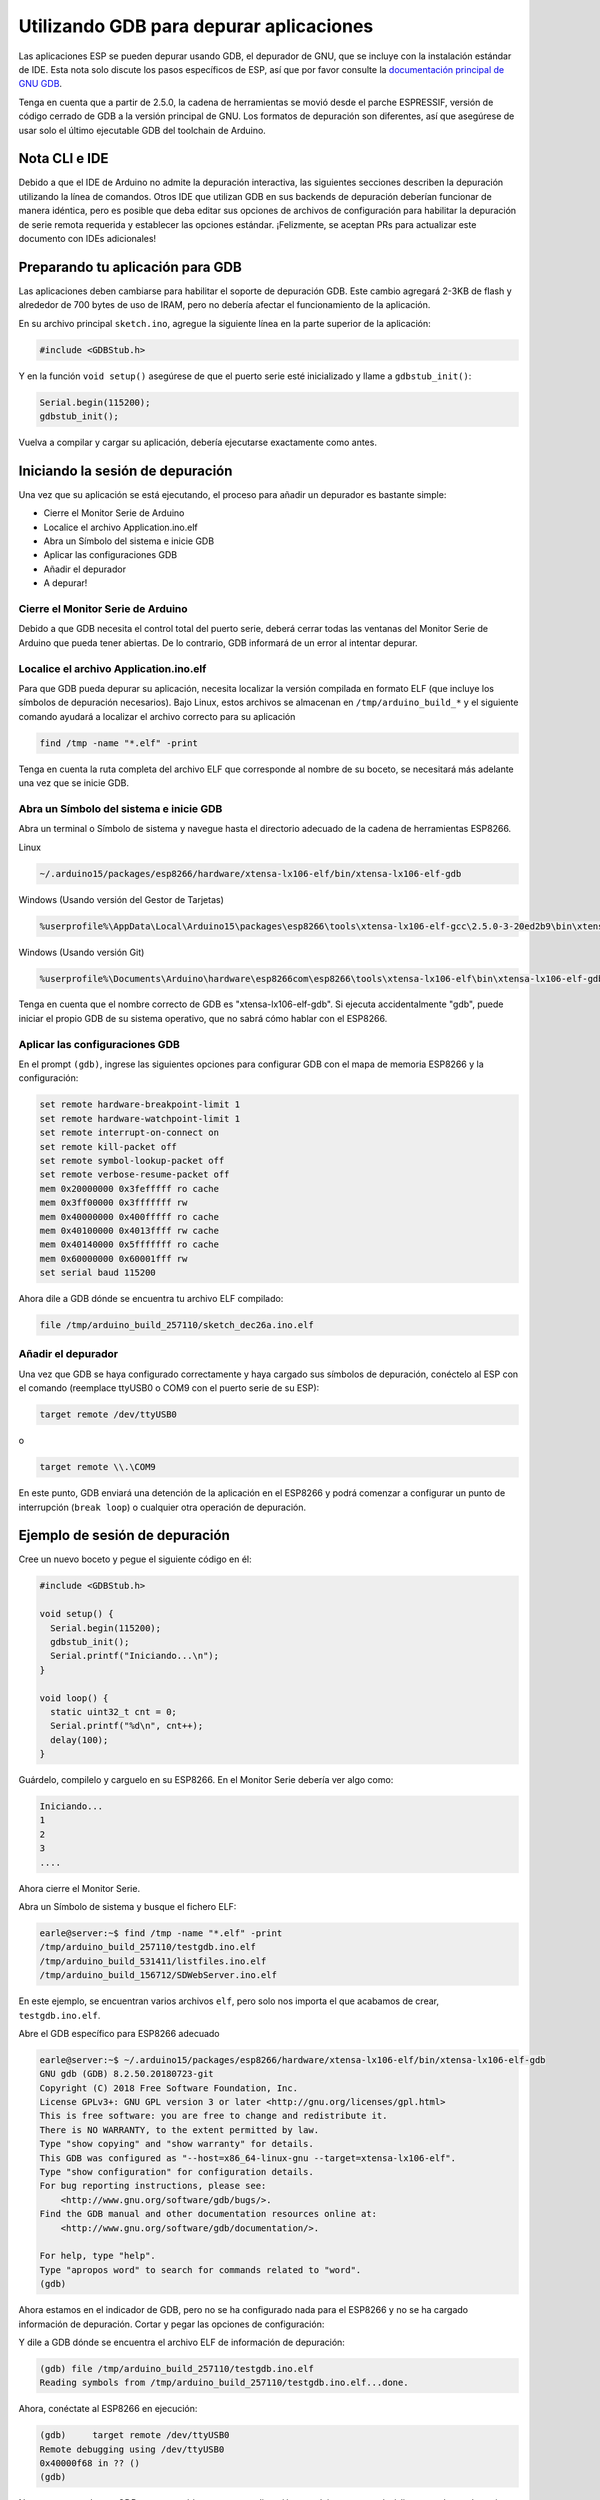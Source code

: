Utilizando GDB para depurar aplicaciones
===============================

Las aplicaciones ESP se pueden depurar usando GDB, el depurador de GNU, que se incluye con la instalación estándar de IDE. Esta nota solo discute los pasos específicos de ESP, así que por favor consulte la `documentación principal de GNU GDB
<//sourceware.org/gdb/download/onlinedocs/gdb/index.html>`__.

Tenga en cuenta que a partir de 2.5.0, la cadena de herramientas se movió desde el parche ESPRESSIF, versión de código cerrado de GDB a la versión principal de GNU.  Los formatos de depuración son diferentes, así que asegúrese de usar solo el último ejecutable GDB del toolchain de Arduino.

Nota CLI e IDE
----------------

Debido a que el IDE de Arduino no admite la depuración interactiva, las siguientes secciones describen la depuración utilizando la línea de comandos. Otros IDE que utilizan GDB en sus backends de depuración deberían funcionar de manera idéntica, pero es posible que deba editar sus opciones de archivos de configuración para habilitar la depuración de serie remota requerida y establecer las opciones estándar. ¡Felizmente, se aceptan PRs para actualizar este documento con IDEs adicionales!

Preparando tu aplicación para GDB
----------------------------------

Las aplicaciones deben cambiarse para habilitar el soporte de depuración GDB. Este cambio agregará 2-3KB de flash y alrededor de 700 bytes de uso de IRAM, pero no debería afectar el funcionamiento de la aplicación.

En su archivo principal ``sketch.ino``, agregue la siguiente línea en la parte superior de la aplicación:

.. code:: cpp

    #include <GDBStub.h>

Y en la función ``void setup()`` asegúrese de que el puerto serie esté inicializado y llame a ``gdbstub_init()``:

.. code:: cpp

    Serial.begin(115200);
    gdbstub_init();

Vuelva a compilar y cargar su aplicación, debería ejecutarse exactamente como antes.

Iniciando la sesión de depuración
------------------------

Una vez que su aplicación se está ejecutando, el proceso para añadir un depurador es bastante simple:

- Cierre el Monitor Serie de Arduino
- Localice el archivo Application.ino.elf
- Abra un Símbolo del sistema e inicie GDB
- Aplicar las configuraciones GDB
- Añadir el depurador
- A depurar!

Cierre el Monitor Serie de Arduino
~~~~~~~~~~~~~~~~~~~~~~~~~~~~~~~~

Debido a que GDB necesita el control total del puerto serie, deberá cerrar todas las ventanas del Monitor Serie de Arduino que pueda tener abiertas. De lo contrario, GDB informará de un error al intentar depurar.

Localice el archivo Application.ino.elf
~~~~~~~~~~~~~~~~~~~~~~~~~~~~~~~

Para que GDB pueda depurar su aplicación, necesita localizar la versión compilada en formato ELF (que incluye los símbolos de depuración necesarios). Bajo Linux, estos archivos se almacenan en ``/tmp/arduino_build_*`` y el siguiente comando ayudará a localizar el archivo correcto para su aplicación

.. code:: cpp

    find /tmp -name "*.elf" -print

Tenga en cuenta la ruta completa del archivo ELF que corresponde al nombre de su boceto, se necesitará más adelante una vez que se inicie GDB.

Abra un Símbolo del sistema e inicie GDB
~~~~~~~~~~~~~~~~~~~~~~~~~~~~~~~~~~~

Abra un terminal o Símbolo de sistema y navegue hasta el directorio adecuado de la cadena de herramientas ESP8266.

Linux

.. code:: cpp

    ~/.arduino15/packages/esp8266/hardware/xtensa-lx106-elf/bin/xtensa-lx106-elf-gdb

Windows (Usando versión del Gestor de Tarjetas)

.. code:: cpp

    %userprofile%\AppData\Local\Arduino15\packages\esp8266\tools\xtensa-lx106-elf-gcc\2.5.0-3-20ed2b9\bin\xtensa-lx106-elf-gdb.exe

Windows (Usando versión Git)

.. code:: cpp

    %userprofile%\Documents\Arduino\hardware\esp8266com\esp8266\tools\xtensa-lx106-elf\bin\xtensa-lx106-elf-gdb.exe

Tenga en cuenta que el nombre correcto de GDB es "xtensa-lx106-elf-gdb". Si ejecuta accidentalmente "gdb", puede iniciar el propio GDB de su sistema operativo, que no sabrá cómo hablar con el ESP8266.

Aplicar las configuraciones GDB
~~~~~~~~~~~~~~~~~~~~~~~~~~~~

En el prompt ``(gdb)``, ingrese las siguientes opciones para configurar GDB con el mapa de memoria ESP8266 y la configuración:

.. code:: cpp

    set remote hardware-breakpoint-limit 1
    set remote hardware-watchpoint-limit 1
    set remote interrupt-on-connect on
    set remote kill-packet off
    set remote symbol-lookup-packet off
    set remote verbose-resume-packet off
    mem 0x20000000 0x3fefffff ro cache
    mem 0x3ff00000 0x3fffffff rw
    mem 0x40000000 0x400fffff ro cache
    mem 0x40100000 0x4013ffff rw cache
    mem 0x40140000 0x5fffffff ro cache
    mem 0x60000000 0x60001fff rw
    set serial baud 115200

Ahora dile a GDB dónde se encuentra tu archivo ELF compilado:

.. code:: cpp

    file /tmp/arduino_build_257110/sketch_dec26a.ino.elf

Añadir el depurador
~~~~~~~~~~~~~~~~~~~

Una vez que GDB se haya configurado correctamente y haya cargado sus símbolos de depuración, conéctelo al ESP con el comando (reemplace ttyUSB0 o COM9 con el puerto serie de su ESP):

.. code:: cpp

    target remote /dev/ttyUSB0

o

.. code:: cpp

    target remote \\.\COM9

En este punto, GDB enviará una detención de la aplicación en el ESP8266 y podrá comenzar a configurar un punto de interrupción (``break loop``) o cualquier otra operación de depuración.

Ejemplo de sesión de depuración
-------------------------

Cree un nuevo boceto y pegue el siguiente código en él:

.. code:: cpp

    #include <GDBStub.h>
    
    void setup() {
      Serial.begin(115200);
      gdbstub_init();
      Serial.printf("Iniciando...\n");
    }
    
    void loop() {
      static uint32_t cnt = 0;
      Serial.printf("%d\n", cnt++);
      delay(100);
    }

Guárdelo, compilelo y carguelo en su ESP8266. En el Monitor Serie debería ver algo como:

.. code:: cpp

    Iniciando...
    1
    2
    3
    ....


Ahora cierre el Monitor Serie.

Abra un Símbolo de sistema y busque el fichero ELF:

.. code:: cpp

    earle@server:~$ find /tmp -name "*.elf" -print
    /tmp/arduino_build_257110/testgdb.ino.elf
    /tmp/arduino_build_531411/listfiles.ino.elf
    /tmp/arduino_build_156712/SDWebServer.ino.elf

En este ejemplo, se encuentran varios archivos ``elf``, pero solo nos importa el que acabamos de crear, ``testgdb.ino.elf``.

Abre el GDB específico para ESP8266 adecuado

.. code:: cpp

    earle@server:~$ ~/.arduino15/packages/esp8266/hardware/xtensa-lx106-elf/bin/xtensa-lx106-elf-gdb
    GNU gdb (GDB) 8.2.50.20180723-git
    Copyright (C) 2018 Free Software Foundation, Inc.
    License GPLv3+: GNU GPL version 3 or later <http://gnu.org/licenses/gpl.html>
    This is free software: you are free to change and redistribute it.
    There is NO WARRANTY, to the extent permitted by law.
    Type "show copying" and "show warranty" for details.
    This GDB was configured as "--host=x86_64-linux-gnu --target=xtensa-lx106-elf".
    Type "show configuration" for configuration details.
    For bug reporting instructions, please see:
        <http://www.gnu.org/software/gdb/bugs/>.
    Find the GDB manual and other documentation resources online at:
        <http://www.gnu.org/software/gdb/documentation/>.

    For help, type "help".
    Type "apropos word" to search for commands related to "word".
    (gdb) 

Ahora estamos en el indicador de GDB, pero no se ha configurado nada para el ESP8266 y no se ha cargado información de depuración. Cortar y pegar las opciones de configuración:

.. code:: cpp
    (gdb) set remote hardware-breakpoint-limit 1
    (gdb) set remote hardware-watchpoint-limit 1
    (gdb) set remote interrupt-on-connect on
    (gdb) set remote kill-packet off
    (gdb) set remote symbol-lookup-packet off
    (gdb) set remote verbose-resume-packet off
    (gdb) mem 0x20000000 0x3fefffff ro cache
    (gdb) mem 0x3ff00000 0x3fffffff rw
    (gdb) mem 0x40000000 0x400fffff ro cache
    (gdb) mem 0x40100000 0x4013ffff rw cache
    (gdb) mem 0x40140000 0x5fffffff ro cache
    (gdb) mem 0x60000000 0x60001fff rw
    (gdb) set serial baud 115200
    (gdb) 

Y dile a GDB dónde se encuentra el archivo ELF de información de depuración:

.. code:: cpp

    (gdb) file /tmp/arduino_build_257110/testgdb.ino.elf
    Reading symbols from /tmp/arduino_build_257110/testgdb.ino.elf...done.

Ahora, conéctate al ESP8266 en ejecución:

.. code:: cpp

    (gdb)     target remote /dev/ttyUSB0
    Remote debugging using /dev/ttyUSB0
    0x40000f68 in ?? ()
    (gdb)

No se preocupe de que GDB no sepa qué hay en nuestra dirección actual, ingresamos el código en un lugar aleatorio y podríamos estar en una interrupción, en la ROM o en cualquier otro lugar. Lo importante es que ahora estamos conectados y ahora sucederán dos cosas: podemos depurar y la salida Serie de la aplicación se mostrará en la consola GDB.

Continúa la aplicación en ejecución para ver la salida en Serie:

.. code:: cpp

    (gdb) cont
    Continuing.
    74
    75
    76
    77
    ...

La aplicación vuelve a funcionar y podemos detenerla en cualquier momento usando ``Ctrl-C``:

.. code:: cpp 
    113
    ^C
    Program received signal SIGINT, Interrupt.
    0x40000f68 in ?? ()
    (gdb) 

En este punto, podemos establecer un punto de interrupción en el ``loop()`` principal y reiniciar para ingresar nuestro propio código:

.. code:: cpp

    (gdb) break loop
    Breakpoint 1 at 0x40202e33: file /home/earle/Arduino/sketch_dec26a/sketch_dec26a.ino, line 10.
    (gdb) cont
    Continuing.
    Note: automatically using hardware breakpoints for read-only addresses.
    bcn_timout,ap_probe_send_start
    
    Breakpoint 1, loop () at /home/earle/Arduino/sketch_dec26a/sketch_dec26a.ino:10
    10	void loop()
    (gdb) 

Examinemos la variable local:

.. code:: cpp
    (gdb) next
    loop () at /home/earle/Arduino/sketch_dec26a/sketch_dec26a.ino:13
    13      Serial.printf("%d\n", cnt++);
    (gdb) print cnt
    $1 = 114
    (gdb) 

Y cambiémosla:

.. code:: cpp

    $2 = 114
    (gdb) set cnt = 2000
    (gdb) print cnt
    $3 = 2000
    (gdb) 

Y reinicie la aplicación y vea que nuestros cambios surten efecto:

.. code:: cpp

    (gdb) cont
    Continuing.
    2000
    Breakpoint 1, loop () at /home/earle/Arduino/sketch_dec26a/sketch_dec26a.ino:10
    10	void loop() {
    (gdb) cont
    Continuing.
    2001
    Breakpoint 1, loop () at /home/earle/Arduino/sketch_dec26a/sketch_dec26a.ino:10
    10	void loop() {
    (gdb) 

Parece que dejamos el punto de interrupción en ``loop()``, deshagámonos de él e intentemos nuevamente:

.. code:: cpp

    (gdb) delete
    Delete all breakpoints? (y or n) y
    (gdb) cont
    Continuing.
    2002
    2003
    2004
    2005
    2006
    ....

En este punto, podemos salir de GDB con ``quit`` o hacer más depuración.

Limitaciones de depuración del Hardware ESP8266
--------------------------------------

El ESP8266 solo admite un único punto de interrupción de hardware y un solo punto de vigilancia de datos de hardware. Esto significa que solo se permite un punto de interrupción en el código de usuario en cualquier momento. Considere usar el comando ``thb`` (punto de interrupción temporal de hardware) en GDB mientras realiza la depuración en lugar del comando más común ``break``, ya que ``thb`` eliminará el punto de interrupción una vez que se alcance automáticamente y le ahorrará algunos problemas .
